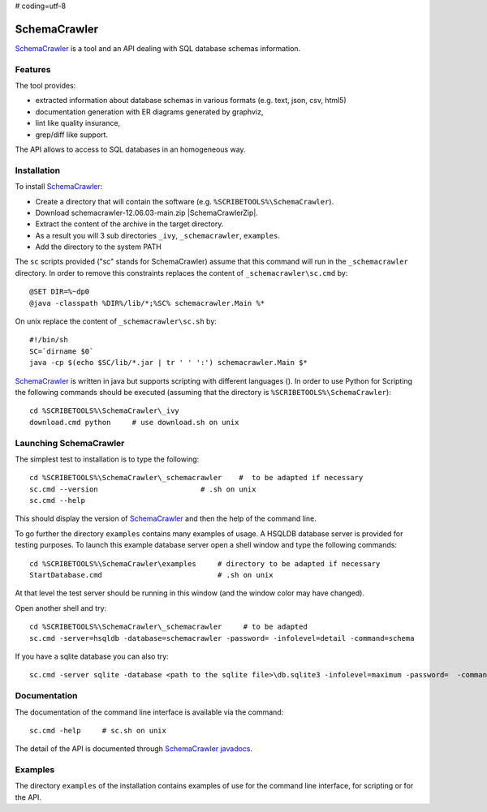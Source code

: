 # coding=utf-8

.. _`SchemaCrawler chapter`:

SchemaCrawler
=============

SchemaCrawler_ is a tool and an API dealing with SQL database schemas
information.

.. image:: media/diagram_example.jpg

Features
--------
The tool provides:

*   extracted information about database schemas in various formats
    (e.g. text, json, csv, html5)
*   documentation generation with ER diagrams generated by graphviz,
*   lint like quality insurance,
*   grep/diff like support.

The API allows to access to SQL databases in an homogeneous way.

Installation
------------

To install SchemaCrawler_:

*   Create a directory that will contain the software (e.g.
    ``%SCRIBETOOLS%\SchemaCrawler``).
*   Download schemacrawler-12.06.03-main.zip |SchemaCrawlerZip|.
*   Extract the content of the archive in the target directory.
*   As a result you will 3 sub directories ``_ivy``, ``_schemacrawler``,
    ``examples``.
*   Add the directory to the system PATH

The ``sc`` scripts provided ("sc" stands for SchemaCrawler) assume that
this command will run in the ``_schemacrawler`` directory. In order to
remove this constraints replaces the content of ``_schemacrawler\sc.cmd`` by::

    @SET DIR=%~dp0
    @java -classpath %DIR%/lib/*;%SC% schemacrawler.Main %*

On unix replace the content of ``_schemacrawler\sc.sh`` by::

    #!/bin/sh
    SC=`dirname $0`
    java -cp $(echo $SC/lib/*.jar | tr ' ' ':') schemacrawler.Main $*

SchemaCrawler_ is written in java but supports scripting with different
languages (). In order to use Python for Scripting the following commands
should be executed (assuming that the directory is ``%SCRIBETOOLS%\SchemaCrawler``)::

    cd %SCRIBETOOLS%\SchemaCrawler\_ivy
    download.cmd python     # use download.sh on unix


Launching SchemaCrawler
-----------------------
The simplest test to installation is to type the following::

    cd %SCRIBETOOLS%\SchemaCrawler\_schemacrawler    #  to be adapted if necessary
    sc.cmd --version                        # .sh on unix
    sc.cmd --help

This should display the version of SchemaCrawler_ and then the help of the
command line.

To go further the directory ``examples`` contains many examples of usage.
A HSQLDB database server is provided for testing purposes. To launch this
example database server open a shell window and type the following commands::

    cd %SCRIBETOOLS%\SchemaCrawler\examples     # directory to be adapted if necessary
    StartDatabase.cmd                           # .sh on unix

At that level the test server should be running in this window (and the window
color may have changed).

Open another shell and try::

    cd %SCRIBETOOLS%\SchemaCrawler\_schemacrawler     # to be adapted
    sc.cmd -server=hsqldb -database=schemacrawler -password= -infolevel=detail -command=schema

If you have a sqlite database you can also try::

    sc.cmd -server sqlite -database <path to the sqlite file>\db.sqlite3 -infolevel=maximum -password=  -command schema

Documentation
-------------
The documentation of the command line interface is available via the command::

    sc.cmd -help     # sc.sh on unix

The detail of the API is documented through `SchemaCrawler javadocs`_.

Examples
--------
The directory ``examples`` of the installation contains examples of use for the
command line interface, for scripting or for the API.

.. ...........................................................................

.. |SchemaCrawlerZip| replace::
    (:download:`local<../../res/schemacrawler/downloads/schemacrawler-12.06.03-main.zip>`,
    `web <http://sourceforge.net/projects/schemacrawler/files/SchemaCrawler%20-%20_MAIN%20DISRIBUTION_/12.06.03/schemacrawler-12.06.03-main.zip/download>`__)


.. _SchemaCrawler: http://schemacrawler.sourceforge.net/

.. _`"Getting Started" page`:
    http://schemacrawler.sourceforge.net/readme.html

.. _`Java API Makes Database Metadata as Easily Accessible as POJOs`:
    http://www.devx.com/Java/Article/32443

.. _`SchemaCrawler javadocs`:
    http://schemacrawler.sourceforge.net/apidocs/index.html
